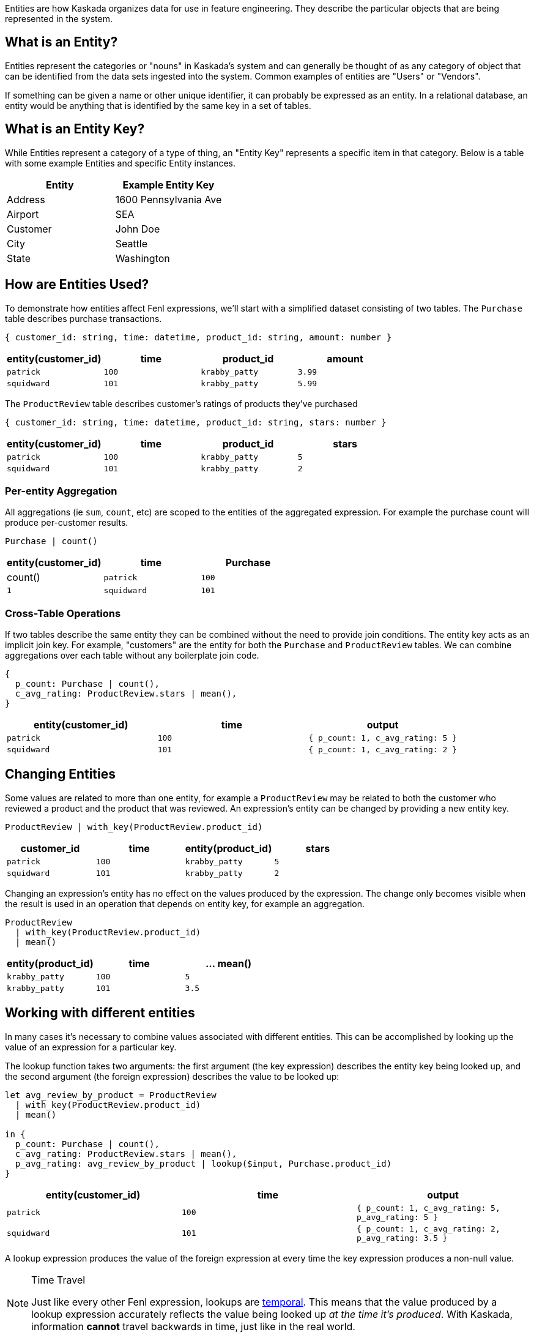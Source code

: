 Entities are how Kaskada organizes data for use in feature engineering.
They describe the particular objects that are being represented in the
system.

== What is an Entity?

Entities represent the categories or "nouns" in Kaskada's system and can
generally be thought of as any category of object that can be identified
from the data sets ingested into the system. Common examples of entities
are "Users" or "Vendors".

If something can be given a name or other unique identifier, it can
probably be expressed as an entity. In a relational database, an entity
would be anything that is identified by the same key in a set of tables.

== What is an Entity Key?

While Entities represent a category of a type of thing, an "Entity Key"
represents a specific item in that category. Below is a table with some
example Entities and specific Entity instances.

[cols=",",options="header",]
|===
|Entity |Example Entity Key
|Address |1600 Pennsylvania Ave
|Airport |SEA
|Customer |John Doe
|City |Seattle
|State |Washington
|===

== How are Entities Used?

To demonstrate how entities affect Fenl expressions, we'll start with a
simplified dataset consisting of two tables. The `Purchase` table
describes purchase transactions.

[source,json]
----
{ customer_id: string, time: datetime, product_id: string, amount: number }
----

[cols="<,<,<,<",options="header",]
|===
|entity(customer_id) |time |product_id |amount
|`patrick` |`100` |`krabby_patty` |`3.99`
|`squidward` |`101` |`krabby_patty` |`5.99`
|===

The `ProductReview` table describes customer's ratings of products
they've purchased

[source,json]
----
{ customer_id: string, time: datetime, product_id: string, stars: number }
----

[cols="<,<,<,<",options="header",]
|===
|entity(customer_id) |time |product_id |stars
|`patrick` |`100` |`krabby_patty` |`5`
|`squidward` |`101` |`krabby_patty` |`2`
|===

=== Per-entity Aggregation

All aggregations (ie `sum`, `count`, etc) are scoped to the entities of
the aggregated expression. For example the purchase count will produce
per-customer results.

[source,fenl]
----
Purchase | count()
----

[cols="<,<,<",options="header",]
|===
|entity(customer_id) |time |Purchase | count()
|`patrick` |`100` |`1`
|`squidward` |`101` |`1`
|===

=== Cross-Table Operations

If two tables describe the same entity they can be combined without the
need to provide join conditions. The entity key acts as an implicit join
key. For example, "customers" are the entity for both the `Purchase` and
`ProductReview` tables. We can combine aggregations over each table
without any boilerplate join code.

[source,fenl]
----
{
  p_count: Purchase | count(),
  c_avg_rating: ProductReview.stars | mean(),
}
----

[cols="<,<,<",options="header",]
|===
|entity(customer_id) |time |output
|`patrick` |`100` |`{ p_count: 1, c_avg_rating: 5 }`
|`squidward` |`101` |`{ p_count: 1, c_avg_rating: 2 }`
|===

== Changing Entities

Some values are related to more than one entity, for example a
`ProductReview` may be related to both the customer who reviewed a
product and the product that was reviewed. An expression's entity can be
changed by providing a new entity key.

[source,fenl]
----
ProductReview | with_key(ProductReview.product_id)
----

[cols="<,<,<,<",options="header",]
|===
|customer_id |time |entity(product_id) |stars
|`patrick` |`100` |`krabby_patty` |`5`
|`squidward` |`101` |`krabby_patty` |`2`
|===

Changing an expression's entity has no effect on the values produced by
the expression. The change only becomes visible when the result is used
in an operation that depends on entity key, for example an aggregation.

[source,fenl]
----
ProductReview 
  | with_key(ProductReview.product_id)
  | mean()
----

[cols="<,<,<",options="header",]
|===
|entity(product_id) |time |... mean()
|`krabby_patty` |`100` |`5`
|`krabby_patty` |`101` |`3.5`
|===

== Working with different entities

In many cases it's necessary to combine values associated with different
entities. This can be accomplished by looking up the value of an
expression for a particular key.

The lookup function takes two arguments: the first argument (the key
expression) describes the entity key being looked up, and the second
argument (the foreign expression) describes the value to be looked up:

[source,fenl]
----
let avg_review_by_product = ProductReview 
  | with_key(ProductReview.product_id)
  | mean()

in {
  p_count: Purchase | count(),
  c_avg_rating: ProductReview.stars | mean(),
  p_avg_rating: avg_review_by_product | lookup($input, Purchase.product_id)
}
----

[cols="<,<,<",options="header",]
|===
|entity(customer_id) |time |output
|`patrick` |`100` |`{ p_count: 1, c_avg_rating: 5, p_avg_rating: 5 }`

|`squidward` |`101`
|`{ p_count: 1, c_avg_rating: 2, p_avg_rating: 3.5 }`
|===

A lookup expression produces the value of the foreign expression at
every time the key expression produces a non-null value.

[NOTE]
.Time Travel 
====
Just like every other Fenl expression, lookups are
xref::temporal-aggregation.adoc[temporal]. This means that the value produced
by a lookup expression accurately reflects the value being looked up _at
the time it's produced_. With Kaskada, information *cannot* travel
backwards in time, just like in the real world.
====

== Entities In Query Results

All Fenl expressions are associated with an entity, and all Fenl values
are associated with an entity key.

Fenl queries return every non-null value produced by the query
expression. There are cases where an entity exists in a table, but
doesn't produce any values for a given query.

[source,fenl]
----
let total = Purchase.amount | sum()
in { total: total | if(total >= 0) }
----

This expression may produce zero rows for any entities whose `total` is
negative, because null values are omitted from query results. To capture
the null value, the conditional can be moved inside a record; the value
will be null, but the enclosing record won't be.

[source,fenl]
----
let total = Purchase.amount | sum()
in { total: total | if(total >= 0) }
----
